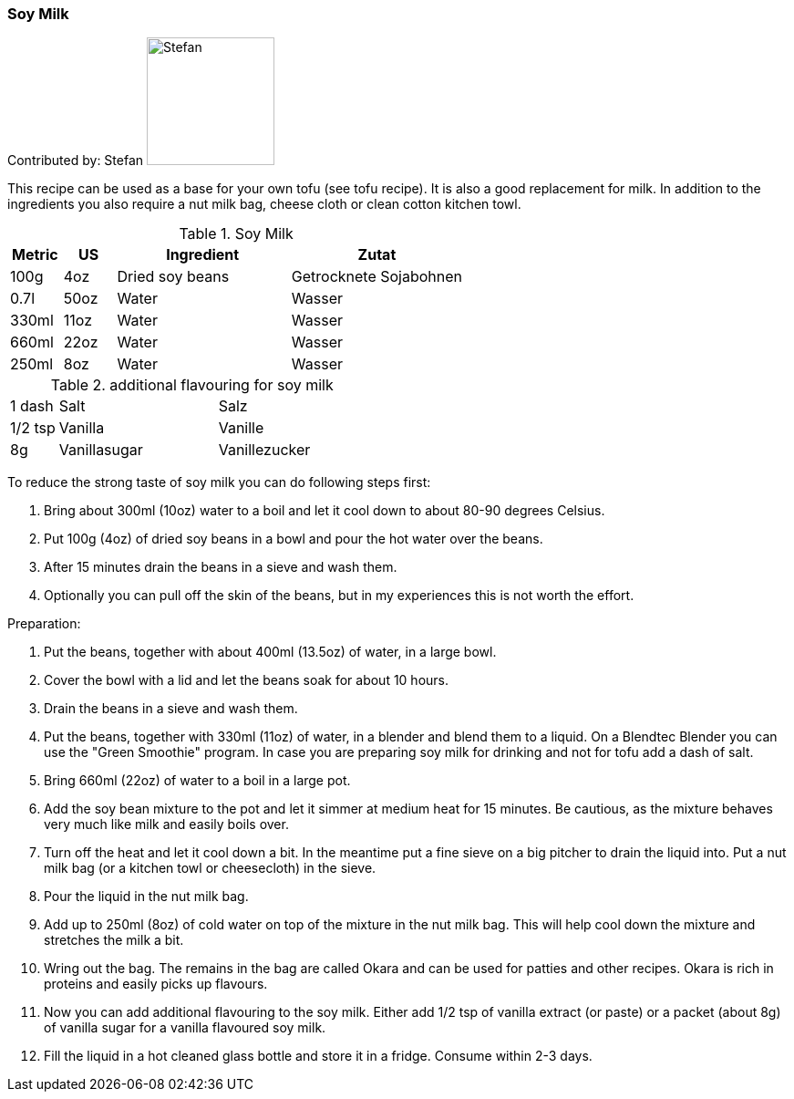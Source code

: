 [id='sec.soy_milk']

ifdef::env-github[]
:imagesdir: ../../images
endif::[]
ifndef::env-github[]
:imagesdir: images
endif::[]


=== Soy Milk

Contributed by: Stefan 
image:contributors/stefan_w.jpg[Stefan, 140]

This recipe can be used as a base for your own tofu (see tofu recipe). It is also a good replacement for milk. In addition to the ingredients you also require a nut milk bag, cheese cloth or clean cotton kitchen towl.

.Soy Milk
[width="100%",cols="3,3,10,10",options="header"]
|=========================================================
|Metric | US | Ingredient | Zutat

| 100g  | 4oz  | Dried soy beans | Getrocknete Sojabohnen
| 0.7l  | 50oz | Water | Wasser
| 330ml | 11oz | Water | Wasser
| 660ml | 22oz | Water | Wasser
| 250ml | 8oz  | Water | Wasser
|=========================================================

.additional flavouring for soy milk
[width="100%",cols="3,10,10"]
|=========================================================
| 1 dash  | Salt | Salz
| 1/2 tsp | Vanilla | Vanille
| 8g      | Vanillasugar | Vanillezucker
|=========================================================

To reduce the strong taste of soy milk you can do following steps first:

. Bring about 300ml (10oz) water to a boil and let it cool down to about 80-90 degrees Celsius.
. Put 100g (4oz) of dried soy beans in a bowl and pour the hot water over the beans.
. After 15 minutes drain the beans in a sieve and wash them.
. Optionally you can pull off the skin of the beans, but in my experiences this is not worth the effort.

Preparation:

. Put the beans, together with about 400ml (13.5oz) of water, in a large bowl.
. Cover the bowl with a lid and let the beans soak for about 10 hours.
. Drain the beans in a sieve and wash them.
. Put the beans, together with 330ml (11oz) of water, in a blender and blend them to a liquid. On a Blendtec Blender you can use the "Green Smoothie" program. In case you are preparing soy milk for drinking and not for tofu add a dash of salt.
. Bring 660ml (22oz) of water to a boil in a large pot.
. Add the soy bean mixture to the pot and let it simmer at medium heat for 15 minutes. Be cautious, as the mixture behaves very much like milk and easily boils over.
. Turn off the heat and let it cool down a bit. In the meantime put a fine sieve on a big pitcher to drain the liquid into. Put a nut milk bag (or a kitchen towl or cheesecloth) in the sieve.
. Pour the liquid in the nut milk bag.
. Add up to 250ml (8oz) of cold water on top of the mixture in the nut milk bag. This will help cool down the mixture and stretches the milk a bit.
. Wring out the bag. The remains in the bag are called Okara and can be used for patties and other recipes. Okara is rich in proteins and easily picks up flavours.
. Now you can add additional flavouring to the soy milk. Either add 1/2 tsp of vanilla extract (or paste) or a packet (about 8g) of vanilla sugar for a vanilla flavoured soy milk.
. Fill the liquid in a hot cleaned glass bottle and store it in a fridge. Consume within 2-3 days.
